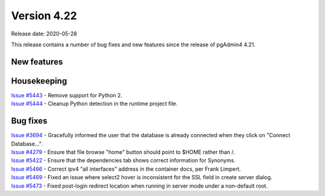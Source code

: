 ************
Version 4.22
************

Release date: 2020-05-28

This release contains a number of bug fixes and new features since the release of pgAdmin4 4.21.

New features
************


Housekeeping
************

| `Issue #5443 <https://redmine.postgresql.org/issues/5443>`_ -  Remove support for Python 2.
| `Issue #5444 <https://redmine.postgresql.org/issues/5444>`_ -  Cleanup Python detection in the runtime project file.

Bug fixes
*********

| `Issue #3694 <https://redmine.postgresql.org/issues/3694>`_ -  Gracefully informed the user that the database is already connected when they click on "Connect Database...".
| `Issue #4279 <https://redmine.postgresql.org/issues/4279>`_ -  Ensure that file browse "home" button should point to $HOME rather than /.
| `Issue #5422 <https://redmine.postgresql.org/issues/5422>`_ -  Ensure that the dependencies tab shows correct information for Synonyms.
| `Issue #5466 <https://redmine.postgresql.org/issues/5466>`_ -  Correct ipv4 "all interfaces" address in the container docs, per Frank Limpert.
| `Issue #5469 <https://redmine.postgresql.org/issues/5469>`_ -  Fixed an issue where select2 hover is inconsistent for the SSL field in create server dialog.
| `Issue #5473 <https://redmine.postgresql.org/issues/5473>`_ -  Fixed post-login redirect location when running in server mode under a non-default root.